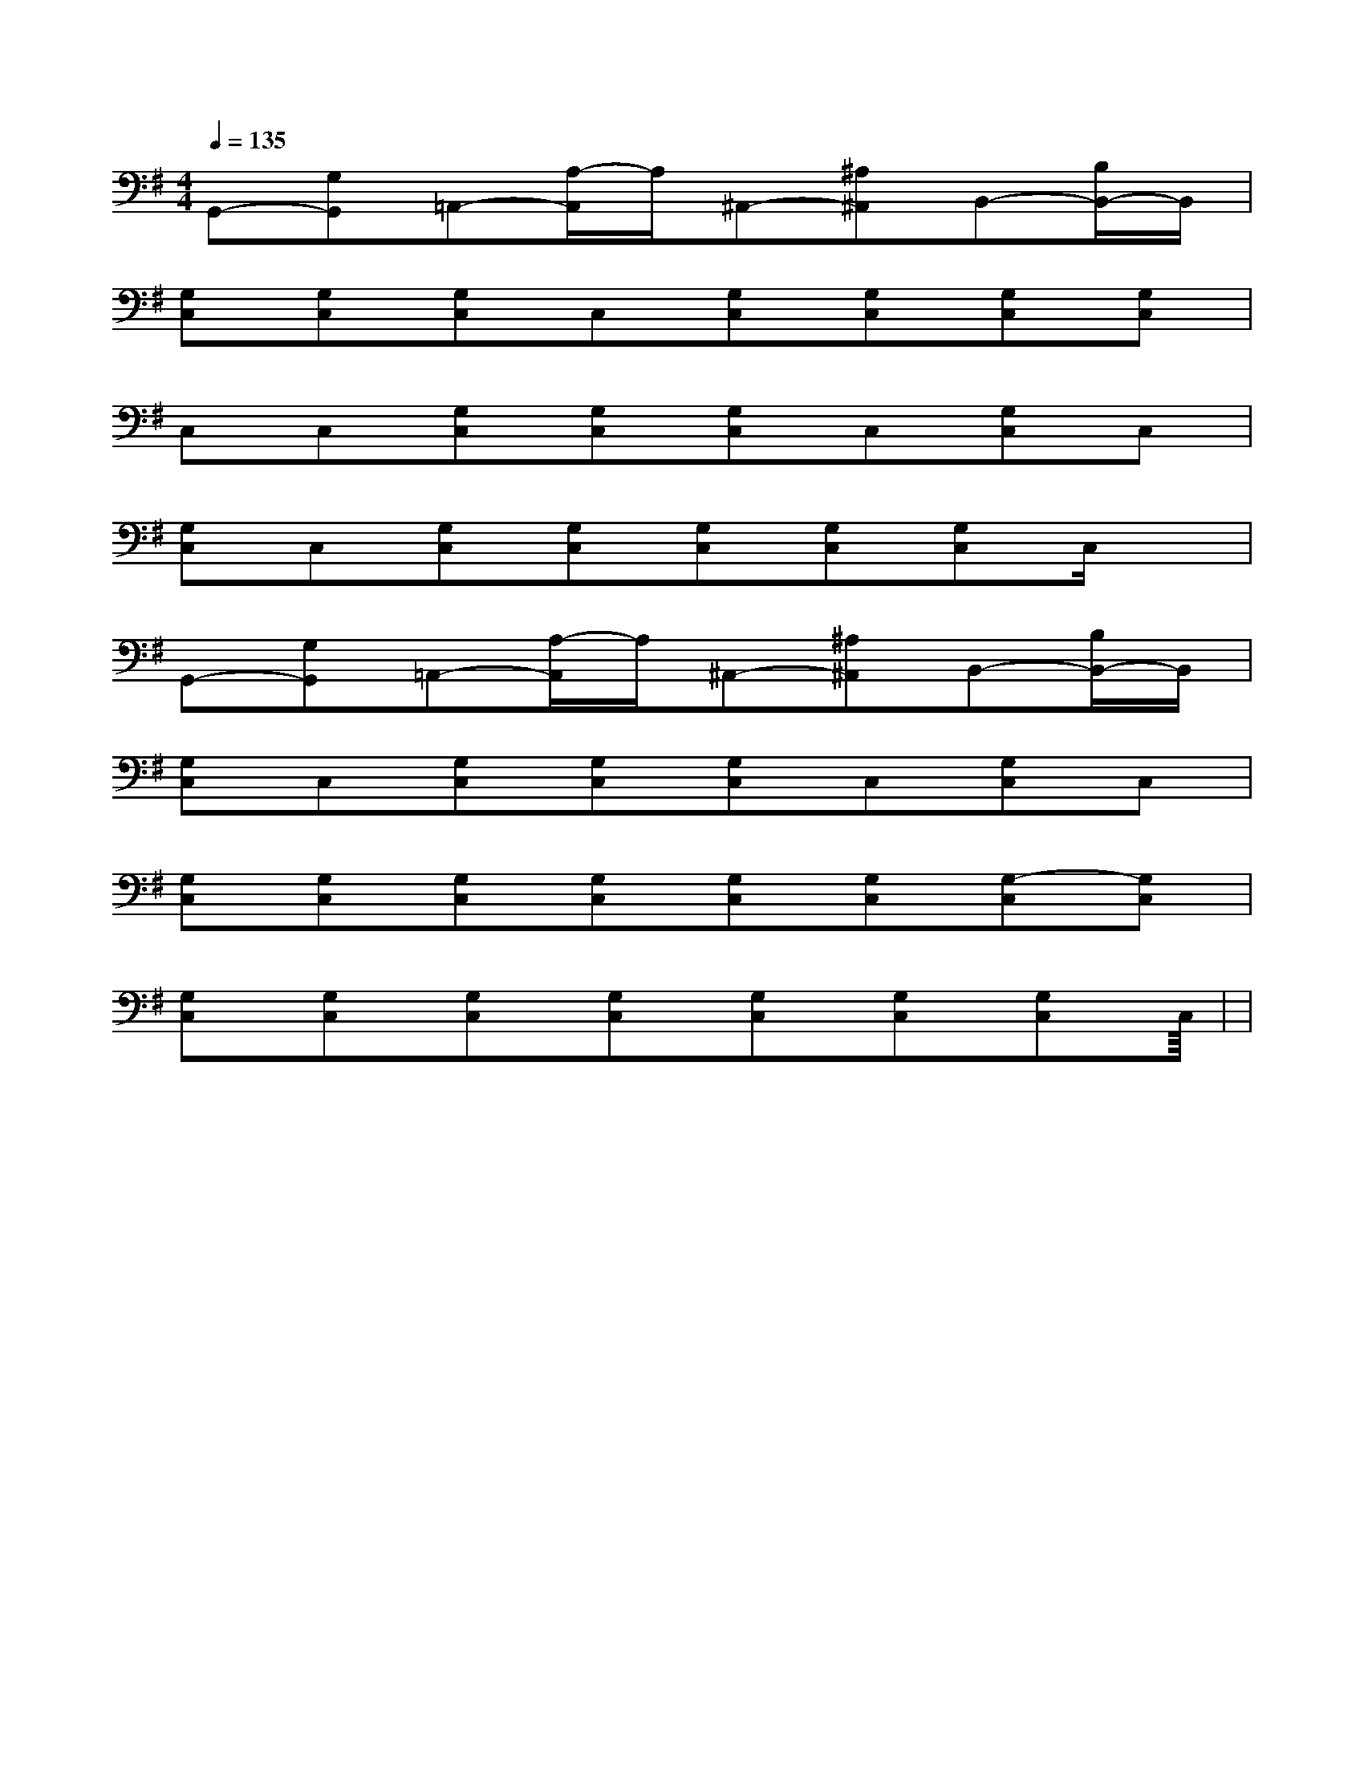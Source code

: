 X:1
T:
M:4/4
L:1/8
Q:1/4=135
K:G
%1sharps
%%MIDI program 0
%%MIDI program 0
V:1
%%MIDI program 24
G,,-[G,G,,]=A,,-[A,/2-A,,/2]A,/2^A,,-[^A,^A,,]B,,-[B,/2B,,/2-]B,,/2|
[G,C,][G,C,][G,C,]C,[G,C,][G,C,][G,C,][G,C,]|
C,C,[G,C,][G,C,][G,C,]C,[G,C,]C,|
[G,C,]C,[G,C,][G,C,][G,C,][G,C,][G,C,]C,/2x/2|
G,,-[G,G,,]=A,,-[A,/2-A,,/2]A,/2^A,,-[^A,^A,,]B,,-[B,/2B,,/2-]B,,/2|
[G,C,]C,[G,C,][G,C,][G,C,]C,[G,C,]C,|
[G,C,][G,C,][G,C,][G,C,][G,C,][G,C,][G,-C,][G,C,]|
[G,C,][G,C,][G,C,][G,C,][G,C,][G,C,][G,C,]C,|<<<<<<<<<<<<<<<|
|
|
|
|
|
|
|
|
|
|
|
|
|
|
[C-A,-E,-A,,-][C-A,-E,-A,,-][C-A,-E,-A,,-][C-A,-E,-A,,-][C-A,-E,-A,,-][C-A,-E,-A,,-][C-A,-E,-A,,-][C-A,-E,-A,,-][C-A,-E,-A,,-][C-A,-E,-A,,-][C-A,-E,-A,,-][C-A,-E,-A,,-][C-A,-E,-A,,-][C-A,-E,-A,,-][C-A,-E,-A,,-]C,B,,C,B,,C,B,,C,B,,C,B,,C,B,,C,B,,C,B,,C,B,,C,B,,C,B,,C,B,,C,B,,C,B,,C,B,,[F6-D6-][F6-D6-][F6-D6-][F6-D6-][F6-D6-][F6-D6-][F6-D6-][F6-D6-][F6-D6-][F6-D6-][F6-D6-][F6-D6-][F6-D6-][F6-D6-][F6-D6-][c/2-A/2-E/2-C/2-A,/2-[c/2-A/2-E/2-C/2-A,/2-[c/2-A/2-E/2-C/2-A,/2-[c/2-A/2-E/2-C/2-A,/2-[c/2-A/2-E/2-C/2-A,/2-[c/2-A/2-E/2-C/2-A,/2-[c/2-A/2-E/2-C/2-A,/2-[c/2-A/2-E/2-C/2-A,/2-[c/2-A/2-E/2-C/2-A,/2-[c/2-A/2-E/2-C/2-A,/2-[c/2-A/2-E/2-C/2-A,/2-[c/2-A/2-E/2-C/2-A,/2-[c/2-A/2-E/2-C/2-A,/2-[c/2-A/2-E/2-C/2-A,/2-[c/2-A/2-E/2-C/2-A,/2-[c/2A/2-E/2-C/2-A,/2-][c/2A/2-E/2-C/2-A,/2-][c/2A/2-E/2-C/2-A,/2-][c/2A/2-E/2-C/2-A,/2-][c/2A/2-E/2-C/2-A,/2-][c/2A/2-E/2-C/2-A,/2-][c/2A/2-E/2-C/2-A,/2-][c/2A/2-E/2-C/2-A,/2-][c/2A/2-E/2-C/2-A,/2-][c/2A/2-E/2-C/2-A,/2-][c/2A/2-E/2-C/2-A,/2-][c/2A/2-E/2-C/2-A,/2-][c/2A/2-E/2-C/2-A,/2-][c/2A/2-E/2-C/2-A,/2-][c/2A/2-E/2-C/2-A,/2-][E3/2G,3/2][E3/2G,3/2][E3/2G,3/2][E3/2G,3/2][E3/2G,3/2][E3/2G,3/2][E3/2G,3/2][E3/2G,3/2][E3/2G,3/2][E3/2G,3/2][E3/2G,3/2][E3/2G,3/2][E3/2G,3/2][E3/2G,3/2][E3/2G,3/2]-_A,-F,-_A,-F,-_A,-F,-_A,-F,-_A,-F,-_A,-F,-_A,-F,-_A,-F,-_A,-F,-_A,-F,-_A,-F,-_A,-F,-_A,-F,-_A,-F,-_A,-F,=f/2-=f/2-=f/2-=f/2-=f/2-=f/2-=f/2-=f/2-=f/2-=f/2-=f/2-=f/2-=f/2-=f/2-=f/2-[G/2-D/2-=B,/2-][G/2-D/2-=B,/2-][G/2-D/2-=B,/2-][G/2-D/2-=B,/2-][G/2-D/2-=B,/2-][G/2-D/2-=B,/2-][G/2-D/2-=B,/2-][G/2-D/2-=B,/2-][G/2-D/2-=B,/2-][G/2-D/2-=B,/2-][G/2-D/2-=B,/2-][G/2-D/2-=B,/2-][G/2-D/2-=B,/2-][G/2-D/2-=B,/2-][G/2-D/2-=B,/2-]3/2D3/2-B,3/2-G,3/2-]3/2D3/2-B,3/2-G,3/2-]3/2D3/2-B,3/2-G,3/2-]3/2D3/2-B,3/2-G,3/2-]3/2D3/2-B,3/2-G,3/2-]3/2D3/2-B,3/2-G,3/2-]3/2D3/2-B,3/2-G,3/2-]3/2D3/2-B,3/2-G,3/2-]3/2D3/2-B,3/2-G,3/2-]3/2D3/2-B,3/2-G,3/2-]3/2D3/2-B,3/2-G,3/2-]3/2D3/2-B,3/2-G,3/2-]3/2D3/2-B,3/2-G,3/2-]3/2D3/2-B,3/2-G,3/2-]3/2D3/2-B,3/2-G,3/2-][F/2_[F/2_[F/2_[F/2_[F/2_[F/2_[F/2_[F/2_[F/2_[F/2_[F/2_[F/2_[F/2_[F/2_[F/2_xD/2x/2xD/2x/2xD/2x/2xD/2x/2xD/2x/2xD/2x/2xD/2x/2xD/2x/2xD/2x/2xD/2x/2xD/2x/2xD/2x/2xD/2x/2xD/2x/2E,,,/2x/2E,,,/2x/2E,,,/2x/2E,,,/2x/2E,,,/2x/2E,,,/2x/2E,,,/2x/2E,,,/2x/2E,,,/2x/2E,,,/2x/2E,,,/2x/2E,,,/2x/2E,,,/2x/2E,,,/2x/2E,,,/2x/2d2cd2cd2cd2cd2cd2cd2cd2cd2cd2cd2cd2cd2cd2c[E2B,2G,2E,[E2B,2G,2E,[E2B,2G,2E,[E2B,2G,2E,[E2B,2G,2E,[E2B,2G,2E,[E2B,2G,2E,[E2B,2G,2E,[E2B,2G,2E,[E2B,2G,2E,[E2B,2G,2E,